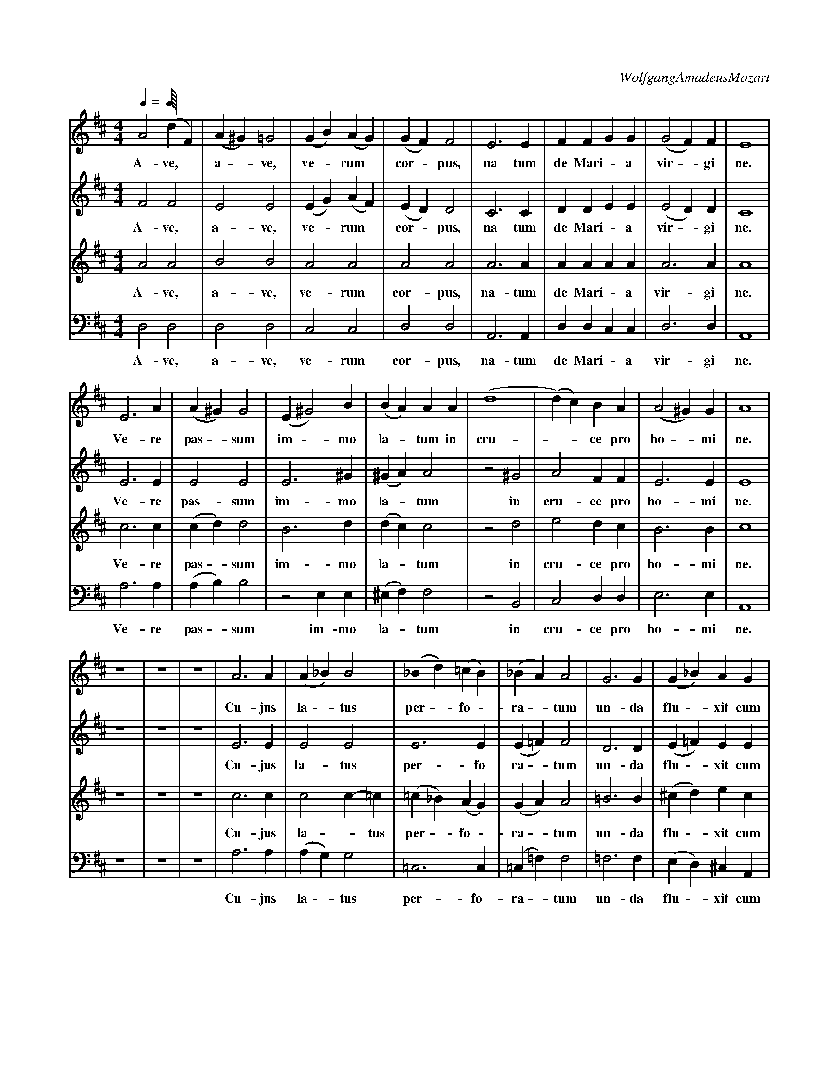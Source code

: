 X:7959 
C:WolfgangAmadeusMozart 
M:4/4 
L:1/4
Q:1/4
K:D
V:1 
A2 (dF)|(A^G ) =G2|(GB) (AG)|(GF) F2|E3 E|FFGG|(G2 F)F|E4|
w: A- ve, * a - ve, ve - rum * cor - pus, na tum de Mari - a vir - gi ne.
V:2
F2 F2  |E2 E2     |(EG) (AF)|(ED) D2|C3 C|DDEE|(E2 D)D|C4|
w: A- ve, a-  ve, ve - rum * cor - pus, na tum de Mari - a vir - gi ne.
V:3
A2 A2  |B2 B2     |A2 A2    |A2 A2  |A3 A|AAAA|A3 A   |A4|
w: A- ve, a-  ve, ve- rum  cor- pus, na- tum de Mari - a vir- gi ne.
V:4
D,2D,2 |D,2 D,2   |C,2 C,2  |D,2 D,2|A,,3 A,,|D,D,C,C,|D,3 D,|A,,4|
w: A- ve, a-  ve, ve- rum  cor- pus, na- tum de Mari -  a vir- gi ne.
V:1
E3 A|(A^G) G2|(E ^G2)B|(BA)AA  |(d4   |(d) c)BA|(A2 ^G)G|A4|
w: Ve- re pas - sum im - mo la - tum in cru- - - ce pro ho - mi ne.
V:2
E3 E|E2 E2   |E3 ^G   |(^GA) A2|z2 ^G2|A2 FF   |E3 E    |E4| 
w: Ve- re pas- sum im- mo la - tum in cru- ce pro ho- mi ne.
V:3
c3 c|(cd) d2 |B3 d    |(dc) c2 |z2 d2 |e2 dc   |B3 B    |c4|
w: Ve- re pas - sum im- mo la - tum in cru- ce pro ho- mi ne.
V:4
A,3 A,|(A,B,) B,2 |z2 E,E,|(^E,F,) F,2|z2 B,,2 |C,2 D,D,|E,3 E,|A,,4|
w: Ve- re pas - sum im- mo la - tum in cru- ce pro ho- mi ne.
V:1
z4|z4|z4|A3 A|(A_B) B2|(_Bd) (=cB)|(_BA) A2 |G3 G |(G_B) AG |
w: Cu- jus la - tus per - fo - ra - tum un- da flu - xit cum 
V:2
z4|z4|z4|E3 E|E2 E2   |E3 E       |(E=F) F2 |D3 D |(E=F) EE |
w: Cu- jus la- tus per- fo ra - tum un- da flu - xit cum 
V:3
z4|z4|z4|c3 c|c2 c-=c |(=c_B) (AG)|(GA) A2  |=B3 B|(^cd) ec |
w: Cu- jus la - tus per - fo - ra - tum un- da flu - xit cum
V:4
z4|z4|z4|A,3 A,|(A,G,) G,2|=C,3 C,|(=C,=F,) F,2|=F,3 F,|(E,D,) ^C, A,,|
w: Cu- jus la - tus per- fo- ra - tum un- da flu - xit cum
V:1
(G2 =F E)   |E2 z2 |^F3 F|(FE) (DG) |
w: san - gui ne es- to  no - bis_ 
V:2
(E2 D/^C/) D|^C2 z2|D3 D |(DC) (B,E)|
w: san - - gui ne es- to no - bis *
V:3
(^c2d) =B   |E2 z2 |z4   |B3 B      |
w: san - gui ne es- to
V:4
(_B,,2A,,) ^G,,|A,,2 z2|z4|G,3 G,   |
w: san - gui ne es- to
V:1
G3 G     |(GF) EA|A4       |(AG) AB|
w: prae- gus ta - tum in mor- - - tis ex- 
V:2
E3 E     |(ED) CF|F4-      |(FG) FE|
w: prae- gus- ta - tum in mor- - - tis ex-
V:3
(BA) (Gc)|c3 c   |(cB) (Ad)|d2 dd  |
w: no - bis * prae- gus- ta - tum in mor- tis ex 
V:4
(G,F,) (E,A,)|A,3 A,|(A,G,) F,B,|B,2 A,^G, |
w: no - bis * prae- gus- ta -  tum in mor- tis ex
V:1
(F2 E>F)|G2 G2|(d4   |d2 ^d2 |e B ^c =d|c B/A/) dG|(F2E>E)|D4|
w: a - mi ne, in mor - - - - - - - - - tis ex- a - mi- ne.
V:2
(D2C>C) |D2 z2|z2 F2 |(G2 F2 |E4       |E D/C/) DD|(D2C>C)|D4 |
w:  a- - mi ne, in mor - - - - - tis ex- a - mi- ne.
V:3
A3 A    |G2 z2|z2 =c2|(d2 =c2|=B d ^c B|A2) AG    |(A2G>G)|F4 |
w: a- mi ne, in mor - - - - - - tis ex- a - mi- ne.
V:4
A,2 A,,2|B,2 z2|z2 A,2|(_B,2 A,2|^G,4  |G,2) F,B,,|A,,3 A,,|D,4 |
w: a- mi ne, in mor - - - tis ex- a- mi- ne.

